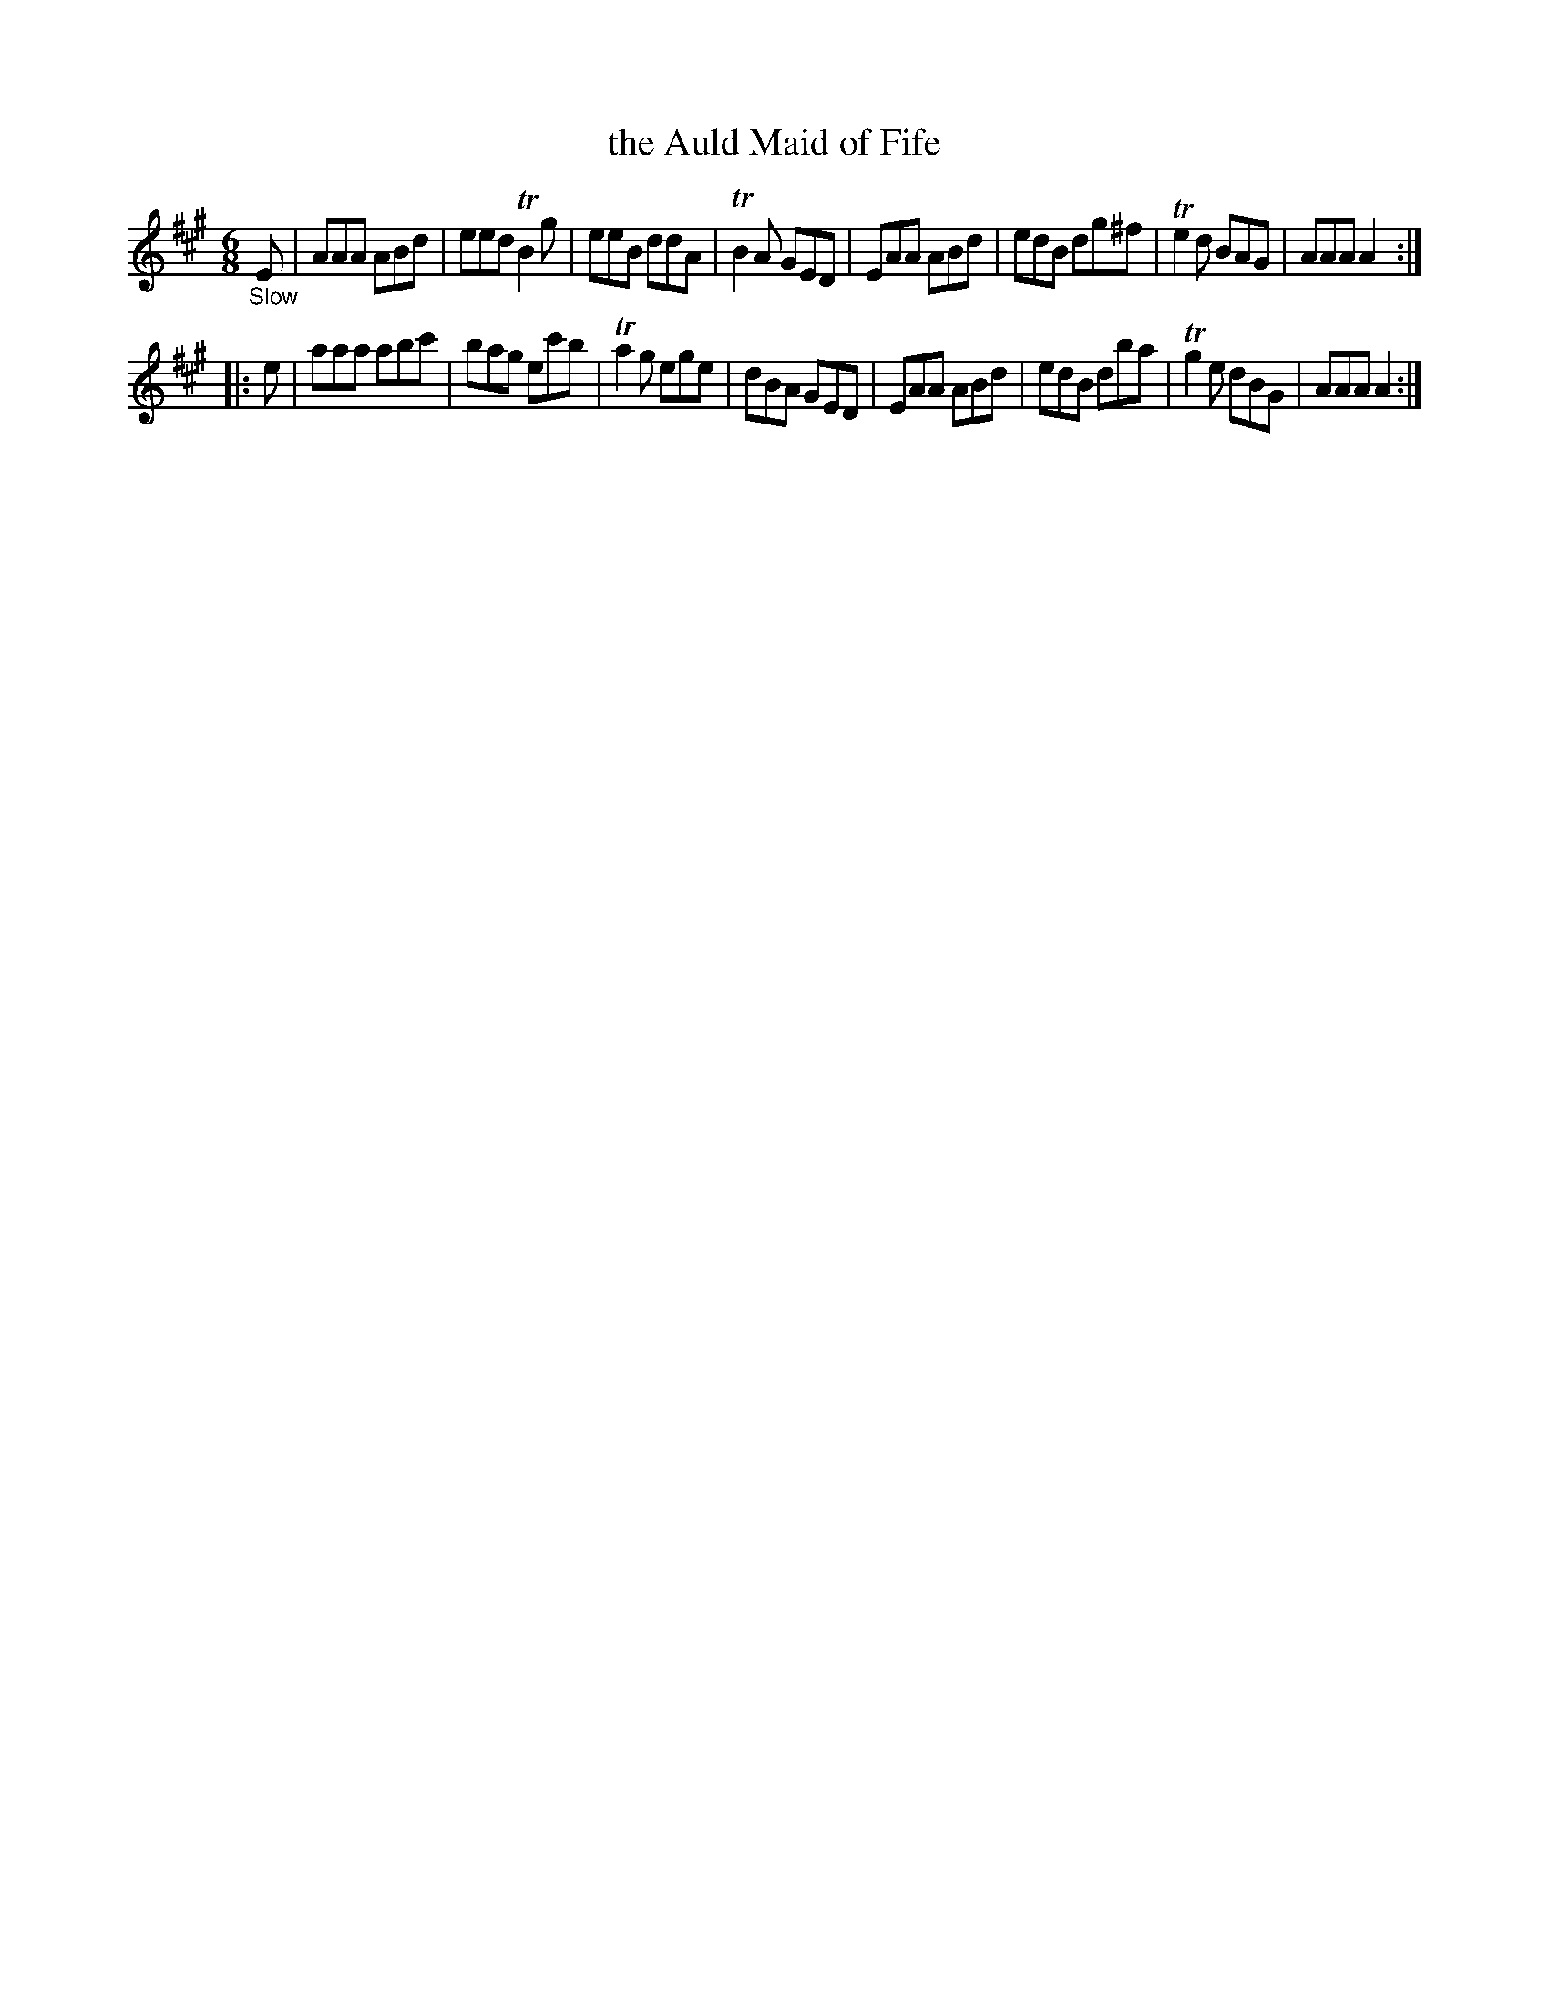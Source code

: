 X: 20212
T: the Auld Maid of Fife
%R: air, waltz, jig
B: James Oswald "The Caledonian Pocket Companion" v.2 p.21 #2
Z: 2019 John Chambers <jc:trillian.mit.edu>
M: 6/8
L: 1/8
K: A
"_Slow"E |\
AAA ABd | eed TB2g  |  eeB ddA | TB2A GED |\
EAA ABd | edB  dg^f | Te2d BAG |  AAA A2 :|
|: e |\
aaa abc' | bag ec'b | Ta2g ege | dBA GED |\
EAA ABd  | edB dba  | Tg2e dBG | AAA A2 :|
